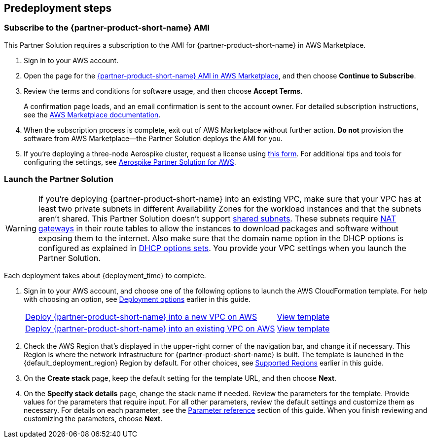 //Include any predeployment steps here, such as signing up for a Marketplace AMI or making any changes to a partner account. If there are no predeployment steps, leave this file empty.

== Predeployment steps

=== Subscribe to the {partner-product-short-name} AMI

This Partner Solution requires a subscription to the AMI for {partner-product-short-name} in AWS Marketplace.

. Sign in to your AWS account.
. Open the page for the https://aws.amazon.com/marketplace/pp/prodview-t7thoecdg4kdg[{partner-product-short-name} AMI in AWS Marketplace^], and then choose *Continue to Subscribe*.
. Review the terms and conditions for software usage, and then choose *Accept Terms*.
+
A confirmation page loads, and an email confirmation is sent to the account owner. For detailed subscription instructions, see the https://aws.amazon.com/marketplace/help/200799470[AWS Marketplace documentation^].

. When the subscription process is complete, exit out of AWS Marketplace without further action. *Do not* provision the software from AWS Marketplace—the Partner Solution deploys the AMI for you.

. If you're deploying a three-node Aerospike cluster, request a license using https://aerospike.com/lp/aws-three-node/[this form^]. For additional tips and tools for configuring the settings, see https://aerospike.com/products/aerospike-quick-start-for-aws/[Aerospike Partner Solution for AWS^].

=== Launch the Partner Solution
// Adapt the following warning to your Partner Solution.
WARNING: If you're deploying {partner-product-short-name} into an existing VPC, make sure that your VPC has at least two private subnets in different Availability Zones for the workload instances and that the subnets aren't shared. This Partner Solution doesn't support https://docs.aws.amazon.com/vpc/latest/userguide/vpc-sharing.html[shared subnets^]. These subnets require https://docs.aws.amazon.com/vpc/latest/userguide/vpc-nat-gateway.html[NAT gateways^] in their route tables to allow the instances to download packages and software without exposing them to the internet. Also make sure that the domain name option in the DHCP options is configured as explained in http://docs.aws.amazon.com/AmazonVPC/latest/UserGuide/VPC_DHCP_Options.html[DHCP options sets^]. You provide your VPC settings when you launch the Partner Solution.

Each deployment takes about {deployment_time} to complete.

. Sign in to your AWS account, and choose one of the following options to launch the AWS CloudFormation template. For help with choosing an option, see link:#_deployment_options[Deployment options] earlier in this guide.
+
[cols="3,1"]
|===
^|https://fwd.aws/d6nX8?[Deploy {partner-product-short-name} into a new VPC on AWS^]
^|https://fwd.aws/DDX53?[View template^]

^|https://fwd.aws/vM8jA?[Deploy {partner-product-short-name} into an existing VPC on AWS^]
^|https://fwd.aws/YBjWj?[View template^]
|===
+
. Check the AWS Region that's displayed in the upper-right corner of the navigation bar, and change it if necessary. This Region is where the network infrastructure for {partner-product-short-name} is built. The template is launched in the {default_deployment_region} Region by default. For other choices, see link:#_supported_regions[Supported Regions] earlier in this guide.
. On the *Create stack* page, keep the default setting for the template URL, and then choose *Next*.
. On the *Specify stack details* page, change the stack name if needed. Review the parameters for the template. Provide values for the parameters that require input. For all other parameters, review the default settings and customize them as necessary. For details on each parameter, see the link:#_parameter_reference[Parameter reference] section of this guide. When you finish reviewing and customizing the parameters, choose *Next*.
